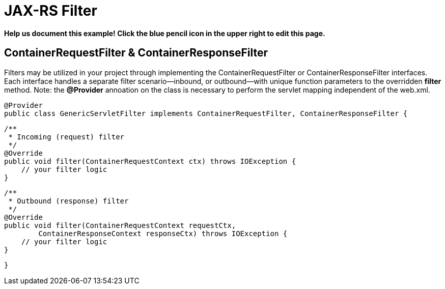 = JAX-RS Filter
:index-group: Misc
:jbake-type: page
:jbake-status: draft

*Help us document this example! Click the blue pencil icon in the upper right to edit this page.*

== ContainerRequestFilter & ContainerResponseFilter

Filters may be utilized in your project through implementing the ContainerRequestFilter or ContainerResponseFilter interfaces. Each interface handles a separate filter scenario—inbound, or outbound—with unique function parameters to the overridden *filter* method. Note: the **@Provider** annoation on the class is necessary to perform the servlet mapping independent of the web.xml.

    @Provider
    public class GenericServletFilter implements ContainerRequestFilter, ContainerResponseFilter {

        /**
         * Incoming (request) filter
         */
        @Override
        public void filter(ContainerRequestContext ctx) throws IOException {
            // your filter logic
        }

        /**
         * Outbound (response) filter
         */
        @Override
        public void filter(ContainerRequestContext requestCtx,
                ContainerResponseContext responseCtx) throws IOException {
            // your filter logic
        }

    }

